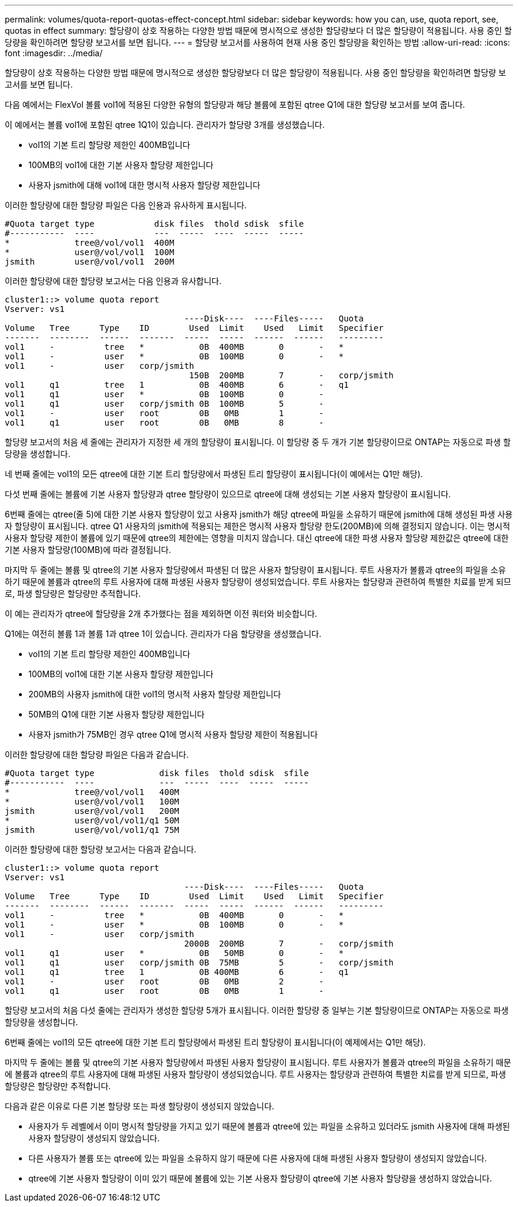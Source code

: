 ---
permalink: volumes/quota-report-quotas-effect-concept.html 
sidebar: sidebar 
keywords: how you can, use, quota report, see, quotas in effect 
summary: 할당량이 상호 작용하는 다양한 방법 때문에 명시적으로 생성한 할당량보다 더 많은 할당량이 적용됩니다. 사용 중인 할당량을 확인하려면 할당량 보고서를 보면 됩니다. 
---
= 할당량 보고서를 사용하여 현재 사용 중인 할당량을 확인하는 방법
:allow-uri-read: 
:icons: font
:imagesdir: ../media/


[role="lead"]
할당량이 상호 작용하는 다양한 방법 때문에 명시적으로 생성한 할당량보다 더 많은 할당량이 적용됩니다. 사용 중인 할당량을 확인하려면 할당량 보고서를 보면 됩니다.

다음 예에서는 FlexVol 볼륨 vol1에 적용된 다양한 유형의 할당량과 해당 볼륨에 포함된 qtree Q1에 대한 할당량 보고서를 보여 줍니다.

이 예에서는 볼륨 vol1에 포함된 qtree 1Q1이 있습니다. 관리자가 할당량 3개를 생성했습니다.

* vol1의 기본 트리 할당량 제한인 400MB입니다
* 100MB의 vol1에 대한 기본 사용자 할당량 제한입니다
* 사용자 jsmith에 대해 vol1에 대한 명시적 사용자 할당량 제한입니다


이러한 할당량에 대한 할당량 파일은 다음 인용과 유사하게 표시됩니다.

[listing]
----

#Quota target type            disk files  thold sdisk  sfile
#-----------  ----            ---  -----  ----  -----  -----
*             tree@/vol/vol1  400M
*             user@/vol/vol1  100M
jsmith        user@/vol/vol1  200M
----
이러한 할당량에 대한 할당량 보고서는 다음 인용과 유사합니다.

[listing]
----

cluster1::> volume quota report
Vserver: vs1
                                    ----Disk----  ----Files-----   Quota
Volume   Tree      Type    ID        Used  Limit    Used   Limit   Specifier
-------  --------  ------  -------  -----  -----  ------  ------   ---------
vol1     -          tree   *           0B  400MB       0       -   *
vol1     -          user   *           0B  100MB       0       -   *
vol1     -          user   corp/jsmith
                                     150B  200MB       7       -   corp/jsmith
vol1     q1         tree   1           0B  400MB       6       -   q1
vol1     q1         user   *           0B  100MB       0       -
vol1     q1         user   corp/jsmith 0B  100MB       5       -
vol1     -          user   root        0B   0MB        1       -
vol1     q1         user   root        0B   0MB        8       -
----
할당량 보고서의 처음 세 줄에는 관리자가 지정한 세 개의 할당량이 표시됩니다. 이 할당량 중 두 개가 기본 할당량이므로 ONTAP는 자동으로 파생 할당량을 생성합니다.

네 번째 줄에는 vol1의 모든 qtree에 대한 기본 트리 할당량에서 파생된 트리 할당량이 표시됩니다(이 예에서는 Q1만 해당).

다섯 번째 줄에는 볼륨에 기본 사용자 할당량과 qtree 할당량이 있으므로 qtree에 대해 생성되는 기본 사용자 할당량이 표시됩니다.

6번째 줄에는 qtree(줄 5)에 대한 기본 사용자 할당량이 있고 사용자 jsmith가 해당 qtree에 파일을 소유하기 때문에 jsmith에 대해 생성된 파생 사용자 할당량이 표시됩니다. qtree Q1 사용자의 jsmith에 적용되는 제한은 명시적 사용자 할당량 한도(200MB)에 의해 결정되지 않습니다. 이는 명시적 사용자 할당량 제한이 볼륨에 있기 때문에 qtree의 제한에는 영향을 미치지 않습니다. 대신 qtree에 대한 파생 사용자 할당량 제한값은 qtree에 대한 기본 사용자 할당량(100MB)에 따라 결정됩니다.

마지막 두 줄에는 볼륨 및 qtree의 기본 사용자 할당량에서 파생된 더 많은 사용자 할당량이 표시됩니다. 루트 사용자가 볼륨과 qtree의 파일을 소유하기 때문에 볼륨과 qtree의 루트 사용자에 대해 파생된 사용자 할당량이 생성되었습니다. 루트 사용자는 할당량과 관련하여 특별한 치료를 받게 되므로, 파생 할당량은 할당량만 추적합니다.

이 예는 관리자가 qtree에 할당량을 2개 추가했다는 점을 제외하면 이전 쿼터와 비슷합니다.

Q1에는 여전히 볼륨 1과 볼륨 1과 qtree 1이 있습니다. 관리자가 다음 할당량을 생성했습니다.

* vol1의 기본 트리 할당량 제한인 400MB입니다
* 100MB의 vol1에 대한 기본 사용자 할당량 제한입니다
* 200MB의 사용자 jsmith에 대한 vol1의 명시적 사용자 할당량 제한입니다
* 50MB의 Q1에 대한 기본 사용자 할당량 제한입니다
* 사용자 jsmith가 75MB인 경우 qtree Q1에 명시적 사용자 할당량 제한이 적용됩니다


이러한 할당량에 대한 할당량 파일은 다음과 같습니다.

[listing]
----

#Quota target type             disk files  thold sdisk  sfile
#-----------  ----             ---  -----  ----  -----  -----
*             tree@/vol/vol1   400M
*             user@/vol/vol1   100M
jsmith        user@/vol/vol1   200M
*             user@/vol/vol1/q1 50M
jsmith        user@/vol/vol1/q1 75M
----
이러한 할당량에 대한 할당량 보고서는 다음과 같습니다.

[listing]
----

cluster1::> volume quota report
Vserver: vs1
                                    ----Disk----  ----Files-----   Quota
Volume   Tree      Type    ID        Used  Limit    Used   Limit   Specifier
-------  --------  ------  -------  -----  -----  ------  ------   ---------
vol1     -          tree   *           0B  400MB       0       -   *
vol1     -          user   *           0B  100MB       0       -   *
vol1     -          user   corp/jsmith
                                    2000B  200MB       7       -   corp/jsmith
vol1     q1         user   *           0B   50MB       0       -   *
vol1     q1         user   corp/jsmith 0B  75MB        5       -   corp/jsmith
vol1     q1         tree   1           0B 400MB        6       -   q1
vol1     -          user   root        0B   0MB        2       -
vol1     q1         user   root        0B   0MB        1       -
----
할당량 보고서의 처음 다섯 줄에는 관리자가 생성한 할당량 5개가 표시됩니다. 이러한 할당량 중 일부는 기본 할당량이므로 ONTAP는 자동으로 파생 할당량을 생성합니다.

6번째 줄에는 vol1의 모든 qtree에 대한 기본 트리 할당량에서 파생된 트리 할당량이 표시됩니다(이 예제에서는 Q1만 해당).

마지막 두 줄에는 볼륨 및 qtree의 기본 사용자 할당량에서 파생된 사용자 할당량이 표시됩니다. 루트 사용자가 볼륨과 qtree의 파일을 소유하기 때문에 볼륨과 qtree의 루트 사용자에 대해 파생된 사용자 할당량이 생성되었습니다. 루트 사용자는 할당량과 관련하여 특별한 치료를 받게 되므로, 파생 할당량은 할당량만 추적합니다.

다음과 같은 이유로 다른 기본 할당량 또는 파생 할당량이 생성되지 않았습니다.

* 사용자가 두 레벨에서 이미 명시적 할당량을 가지고 있기 때문에 볼륨과 qtree에 있는 파일을 소유하고 있더라도 jsmith 사용자에 대해 파생된 사용자 할당량이 생성되지 않았습니다.
* 다른 사용자가 볼륨 또는 qtree에 있는 파일을 소유하지 않기 때문에 다른 사용자에 대해 파생된 사용자 할당량이 생성되지 않았습니다.
* qtree에 기본 사용자 할당량이 이미 있기 때문에 볼륨에 있는 기본 사용자 할당량이 qtree에 기본 사용자 할당량을 생성하지 않았습니다.

